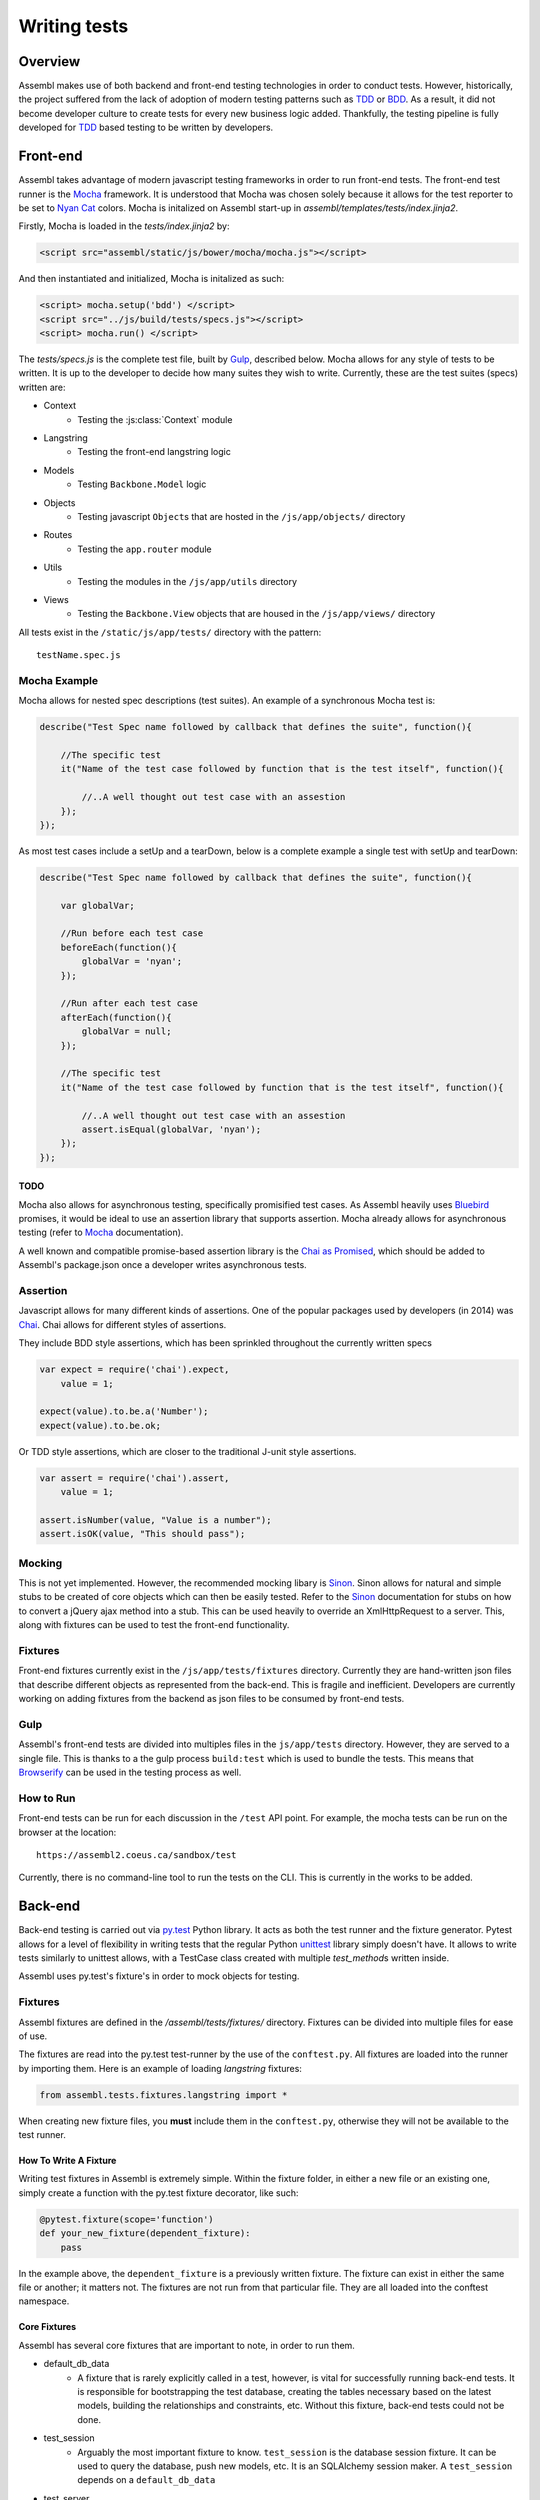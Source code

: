 =============
Writing tests
=============

Overview
========

Assembl makes use of both backend and front-end testing technologies in order to
conduct tests. However, historically, the project suffered from the lack of
adoption of modern testing patterns such as TDD_ or BDD_. As a result, it did
not become developer culture to create tests for every new business logic added.
Thankfully, the testing pipeline is fully developed for TDD_ based testing to
be written by developers.

Front-end
=========

Assembl takes advantage of modern javascript testing frameworks in order to run
front-end tests. The front-end test runner is the Mocha_ framework. It is 
understood that Mocha was chosen solely because it allows for the test reporter to
be set to `Nyan Cat`_ colors. Mocha is initalized on Assembl start-up in
`assembl/templates/tests/index.jinja2`.

Firstly, Mocha is loaded in the `tests/index.jinja2` by:

.. code-block:: html

    <script src="assembl/static/js/bower/mocha/mocha.js"></script>

And then instantiated and initialized, Mocha is initalized as such:

.. code-block:: html

    <script> mocha.setup('bdd') </script>
    <script src="../js/build/tests/specs.js"></script>
    <script> mocha.run() </script>

The `tests/specs.js` is the complete test file, built by Gulp_, described below. Mocha
allows for any style of tests to be written. It is up to the developer to decide how many
suites they wish to write. Currently, these are the test suites (specs) written are:

- Context
    * Testing the :js:class:`Context` module
- Langstring
    * Testing the front-end langstring logic
- Models
    * Testing ``Backbone.Model`` logic
- Objects
    * Testing javascript ``Object``\s that are hosted in the ``/js/app/objects/`` directory
- Routes
    * Testing the ``app.router`` module
- Utils
    * Testing the modules in the ``/js/app/utils`` directory
- Views
    * Testing the ``Backbone.View`` objects that are housed in the ``/js/app/views/`` directory 


All tests exist in the ``/static/js/app/tests/`` directory with the pattern::

    testName.spec.js


Mocha Example
-------------

Mocha allows for nested spec descriptions (test suites). An example of a synchronous Mocha test
is:

.. code-block:: javascript

    describe("Test Spec name followed by callback that defines the suite", function(){

        //The specific test
        it("Name of the test case followed by function that is the test itself", function(){

            //..A well thought out test case with an assestion
        });
    });


As most test cases include a setUp and a tearDown, below is a complete example a single test with
setUp and tearDown:

.. code-block:: javascript

    describe("Test Spec name followed by callback that defines the suite", function(){

        var globalVar;

        //Run before each test case
        beforeEach(function(){
            globalVar = 'nyan';
        });

        //Run after each test case
        afterEach(function(){
            globalVar = null;
        });

        //The specific test
        it("Name of the test case followed by function that is the test itself", function(){

            //..A well thought out test case with an assestion
            assert.isEqual(globalVar, 'nyan');
        });
    });


TODO
^^^^

Mocha also allows for asynchronous testing, specifically promisified test cases. As Assembl
heavily uses Bluebird_ promises, it would be ideal to use an assertion library that supports
assertion. Mocha already allows for asynchronous testing (refer to Mocha_ documentation).

A well known and compatible promise-based assertion library is the `Chai as Promised`_, which
should be added to Assembl's package.json once a developer writes asynchronous tests.


Assertion
---------
Javascript allows for many different kinds of assertions. One of the popular packages used by
developers (in 2014) was Chai_. Chai allows for different styles of assertions.

They include BDD style assertions, which has been sprinkled throughout the currently written specs

.. code-block:: javascript

    var expect = require('chai').expect,
        value = 1;

    expect(value).to.be.a('Number');
    expect(value).to.be.ok;

Or TDD style assertions, which are closer to the traditional J-unit style assertions.

.. code-block:: javascript

    var assert = require('chai').assert,
        value = 1;

    assert.isNumber(value, "Value is a number");
    assert.isOK(value, "This should pass");


Mocking
-------
This is not yet implemented. However, the recommended mocking libary is Sinon_. Sinon allows
for natural and simple stubs to be created of core objects which can then be easily
tested. Refer to the Sinon_ documentation for stubs on how to convert a jQuery ajax method
into a stub. This can be used heavily to override an XmlHttpRequest to a server. This, along
with fixtures can be used to test the front-end functionality.

Fixtures
--------
Front-end fixtures currently exist in the ``/js/app/tests/fixtures`` directory. Currently they
are hand-written json files that describe different objects as represented from the back-end.
This is fragile and inefficient. Developers are currently working on adding fixtures from the
backend as json files to be consumed by front-end tests.

Gulp
----
Assembl's front-end tests are divided into multiples files in the ``js/app/tests`` directory.
However, they are served to a single file. This is thanks to a the gulp process ``build:test``
which is used to bundle the tests. This means that Browserify_ can be used in the testing
process as well.

How to Run
----------

Front-end tests can be run for each discussion in the ``/test`` API point. For example, the mocha
tests can be run on the browser at the location::

    https://assembl2.coeus.ca/sandbox/test 

Currently, there is no command-line tool to run the tests on the CLI. This is currently in the works
to be added.


Back-end
========

Back-end testing is carried out via `py\.test`_ Python library. It acts as both the test runner and
the fixture generator. Pytest allows for a level of flexibility in writing tests that the regular
Python unittest_ library simply doesn't have. It allows to write tests similarly to unittest allows,
with a TestCase class created with multiple `test_method`\s written inside.

Assembl uses py.test's fixture's in order to mock objects for testing.

Fixtures
--------
Assembl fixtures are defined in the `/assembl/tests/fixtures/` directory. Fixtures can be divided into
multiple files for ease of use.

The fixtures are read into the py.test test-runner by the use of the ``conftest.py``. All fixtures
are loaded into the runner by importing them. Here is an example of loading `langstring` fixtures:

.. code-block:: python

    from assembl.tests.fixtures.langstring import *

When creating new fixture files, you **must** include them in the ``conftest.py``, otherwise they
will not be available to the test runner.


How To Write A Fixture
^^^^^^^^^^^^^^^^^^^^^^

Writing test fixtures in Assembl is extremely simple. Within the fixture folder, in either a new file or an
existing one, simply create a function with the py.test fixture decorator, like such:

.. code-block:: python

    @pytest.fixture(scope='function')
    def your_new_fixture(dependent_fixture):
        pass

In the example above, the ``dependent_fixture`` is a previously written fixture. The fixture can exist
in either the same file or another; it matters not. The fixtures are not run from that particular file.
They are all loaded into the conftest namespace.

Core Fixtures
^^^^^^^^^^^^^

Assembl has several core fixtures that are important to note, in order to run them.

- default_db_data
    * A fixture that is rarely explicitly called in a test, however, is vital for successfully
      running back-end tests. It is responsible for bootstrapping the test database, creating the
      tables necessary based on the latest models, building the relationships and constraints, etc.
      Without this fixture, back-end tests could not be done.

- test_session
    * Arguably the most important fixture to know. ``test_session`` is the database session
      fixture. It can be used to query the database, push new models, etc. It is an SQLAlchemy
      session maker. A ``test_session`` depends on a ``default_db_data``

- test_server
    * A uWSGI server fixture that refers to an Assembl instance

- test_app
    * An Assembl instance fixture, built on WebTest's TestApp_ testing tool. This fixture
      builds on ``test_app_no_perm`` and gives the ``admin_user`` fixture administrative permissions,
      based on Pyramid's authorization policy. Use this fixture to make API calls, as it best
      mocks an Assembl interface

- admin_user
    * A user fixture that has administrative privileges

- test_adminuser_webrequest
    * A Pyramid GET request to "/", built on WebTest's TestRequest_, that includes an ``admin_user``
      as its ``authenticated_user_id``.

- browser
    * A browser fixture that is built on top of Splinter_ for integration testing. This specific fixture
      is bound to the `phantom\.js`_ driver. To create a different, use this fixture as a template for
      creating other drivers. Splinter has explicit documentation of different driver usages.


Getting Started
^^^^^^^^^^^^^^^

To get started with testing in Assembl, please refer to the :ref:`TestingAnchor`.


For more information regarding testing a Pyramid application, see the `Pyramid Documentation`_ on testing.
Assembl uses WebTest_ to conduct it's integration testing of a Pyramid application.


Authentication Token From Email
^^^^^^^^^^^^^^^^^^^^^^^^^^^^^^^

This is a simple tutorial for sections that are not documented well. In order to test authentication tokens sent
to newly registered users, or users who have forgotten their passwords, the following steps will simplify your job.
It is hardly an automated process, but it is useful to have this knowledge.

First, uncomment the following line from your `local.ini` file

.. code:: ini

    # mail.port = 8025

This will enable you to use a debugging server. Open a new terminal.

.. code:: sh

    source venv/bin/activate
    python -m smtpd -n -c DebuggingServer

Outgoing emails will be viewable in the terminal. To test it, run a local assembl instance.

.. code:: sh

    source venv/bin/activate
    supervisord
    supervisorctl start dev:server

Enter the login page, and choose the option "Forgot my password". Enter your username or email, assuming that you already
have an account in your local Assembl instance. Submit. You should now see the outbound email in your `DebuggingServer` terminal.
In the plaintext section of the email, copy the URL sent to change the password. This URL must, in fact, be altered. Here is a the mapping::

    "=" => line-break
    "%3D" => "="

Replacing those characters, you should have a URL like the following

`http://localhost:6543/debate/sandbox/do_password_change/037672017097193710TvqNU6m5zof0wwK7hpwZkn14-0K9cH8DeHEDtiEy7ASpLdY=`

Viola! You now have a fully formed URL for changing a password, including the authentication token required to do so. 

TODO

.. _Mocha: https://mochajs.org/
.. _Chai: http://chaijs.com/
.. _Pytest: http://pytest.org/latest/
.. _Gulp: http://gulpjs.com/
.. _Sinon: http://sinonjs.org/
.. _Bluebird: http://bluebirdjs.com/docs/getting-started.html
.. _Browserify: http://browserify.org/
.. _TDD: http://agiledata.org/essays/tdd.html
.. _BDD: https://en.wikipedia.org/wiki/Behavior-driven_development
.. _`py\.test`: http://pytest.org/latest/
.. _`Nyan Cat`: http://www.nyan.cat/ 
.. _`Chai as Promised`: https://github.com/domenic/chai-as-promised
.. _unittest: https://docs.python.org/2.7/library/unittest.html
.. _TestApp: http://docs.pylonsproject.org/projects/webtest/en/latest/testapp.html
.. _TestRequest: http://docs.pylonsproject.org/projects/webtest/en/latest/api.html#webtest-app-testrequest
.. _WebTest: http://docs.pylonsproject.org/projects/webtest/en/latest/
.. _`Pyramid Documentation`: http://docs.pylonsproject.org/projects/pyramid/en/latest/narr/testing.html
.. _Splinter: https://splinter.readthedocs.io/en/latest/
.. _`phantom\.js`: http://phantomjs.org/
